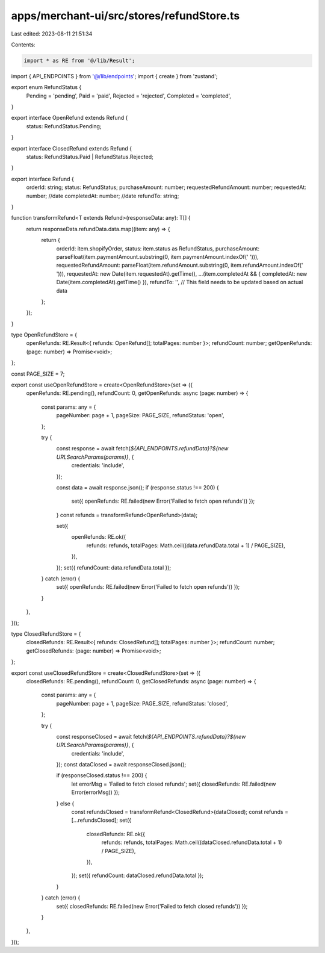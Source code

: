 apps/merchant-ui/src/stores/refundStore.ts
==========================================

Last edited: 2023-08-11 21:51:34

Contents:

.. code-block:: ts

    import * as RE from '@/lib/Result';
import { API_ENDPOINTS } from '@/lib/endpoints';
import { create } from 'zustand';

export enum RefundStatus {
    Pending = 'pending',
    Paid = 'paid',
    Rejected = 'rejected',
    Completed = 'completed',
}

export interface OpenRefund extends Refund {
    status: RefundStatus.Pending;
}

export interface ClosedRefund extends Refund {
    status: RefundStatus.Paid | RefundStatus.Rejected;
}

export interface Refund {
    orderId: string;
    status: RefundStatus;
    purchaseAmount: number;
    requestedRefundAmount: number;
    requestedAt: number; //date
    completedAt: number; //date
    refundTo: string;
}

function transformRefund<T extends Refund>(responseData: any): T[] {
    return responseData.refundData.data.map((item: any) => {
        return {
            orderId: item.shopifyOrder,
            status: item.status as RefundStatus,
            purchaseAmount: parseFloat(item.paymentAmount.substring(0, item.paymentAmount.indexOf(' '))),
            requestedRefundAmount: parseFloat(item.refundAmount.substring(0, item.refundAmount.indexOf(' '))),
            requestedAt: new Date(item.requestedAt).getTime(),
            ...(item.completedAt && { completedAt: new Date(item.completedAt).getTime() }),
            refundTo: '', // This field needs to be updated based on actual data
        };
    });
}

type OpenRefundStore = {
    openRefunds: RE.Result<{ refunds: OpenRefund[]; totalPages: number }>;
    refundCount: number;
    getOpenRefunds: (page: number) => Promise<void>;
};

const PAGE_SIZE = 7;

export const useOpenRefundStore = create<OpenRefundStore>(set => ({
    openRefunds: RE.pending(),
    refundCount: 0,
    getOpenRefunds: async (page: number) => {
        const params: any = {
            pageNumber: page + 1,
            pageSize: PAGE_SIZE,
            refundStatus: 'open',
        };

        try {
            const response = await fetch(`${API_ENDPOINTS.refundData}?${new URLSearchParams(params)}`, {
                credentials: 'include',
            });

            const data = await response.json();
            if (response.status !== 200) {
                set({ openRefunds: RE.failed(new Error('Failed to fetch open refunds')) });
            }
            const refunds = transformRefund<OpenRefund>(data);

            set({
                openRefunds: RE.ok({
                    refunds: refunds,
                    totalPages: Math.ceil((data.refundData.total + 1) / PAGE_SIZE),
                }),
            });
            set({ refundCount: data.refundData.total });
        } catch (error) {
            set({ openRefunds: RE.failed(new Error('Failed to fetch open refunds')) });
        }
    },
}));

type ClosedRefundStore = {
    closedRefunds: RE.Result<{ refunds: ClosedRefund[]; totalPages: number }>;
    refundCount: number;
    getClosedRefunds: (page: number) => Promise<void>;
};

export const useClosedRefundStore = create<ClosedRefundStore>(set => ({
    closedRefunds: RE.pending(),
    refundCount: 0,
    getClosedRefunds: async (page: number) => {
        const params: any = {
            pageNumber: page + 1,
            pageSize: PAGE_SIZE,
            refundStatus: 'closed',
        };

        try {
            const responseClosed = await fetch(`${API_ENDPOINTS.refundData}?${new URLSearchParams(params)}`, {
                credentials: 'include',
            });
            const dataClosed = await responseClosed.json();

            if (responseClosed.status !== 200) {
                let errorMsg = 'Failed to fetch closed refunds';
                set({ closedRefunds: RE.failed(new Error(errorMsg)) });
            } else {
                const refundsClosed = transformRefund<ClosedRefund>(dataClosed);
                const refunds = [...refundsClosed];
                set({
                    closedRefunds: RE.ok({
                        refunds: refunds,
                        totalPages: Math.ceil((dataClosed.refundData.total + 1) / PAGE_SIZE),
                    }),
                });
                set({ refundCount: dataClosed.refundData.total });
            }
        } catch (error) {
            set({ closedRefunds: RE.failed(new Error('Failed to fetch closed refunds')) });
        }
    },
}));


